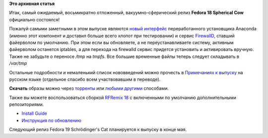.. title: Релиз Fedora 18 Spherical Cow
.. slug: Релиз-fedora-18-spherical-cow
.. date: 2013-01-15 18:45:20
.. tags:
.. category:
.. link:
.. description:
.. type: text
.. author: bookwar

**Это архивная статья**


| |Fedora 18| Итак, самый ожидаемый, восьмикратно отложенный,
  вакуумно-сферический релиз **Fedora 18 Spherical Cow** официально
  состоялся!

Пожалуй самыми заметными в этом выпуске являются `новый
интерфейс <http://fedora.cz/wp-content/uploads/2012/09/anaconda-450x337.png>`__
переработанного установщика Anaconda (именно этот компонент и доставил
больше всего хлопот при тестировании) и сервис
`FirewallD <https://fedoraproject.org/wiki/FirewallD>`__, ставший
файерволом по умолчанию. При этом если вы обновляете, а не
переустанавливаете систему, активным файерволом останется iptables, а
для перехода на firewalld сервис придется установить и активировать
вручную. Также не забудьте о переносе */tmp* на *tmpfs*. Все большие
временные файлы теперь следует складывать в */var/tmp*

Остальные подробности и немаленький список нововведений можно прочесть в
`Примечаниях к
выпуску <http://docs.fedoraproject.org/ru-RU/Fedora/18/html/Release_Notes/index.html>`__
на русском языке (отдельное спасибо всем участвовавшим в переводе).


**Скачать** образы можно через
`торренты <http://torrent.fedoraproject.org/>`__ или `любыми
другими <https://fedoraproject.org/en/get-fedora-all>`__ способами.

Также вы можете воспользоваться сборкой `RFRemix
18 </content/%D0%92%D1%8B%D1%88%D0%B5%D0%BB-rfremix-18>`__
с включенными по умолчанию дополнительными репозиториями.


-  `Install
   Guide <http://docs.fedoraproject.org/en-US/Fedora/18/html/Installation_Guide/index.html>`__
-  `Инструкция по
   обновлению <http://wiki.russianfedora.pro/index.php?title=%D0%9E%D0%B1%D0%BD%D0%BE%D0%B2%D0%BB%D0%B5%D0%BD%D0%B8%D0%B5_Fedora_%28%D0%B8%D0%BB%D0%B8_RFRemix%29_%D1%81_%D0%BF%D0%BE%D0%BC%D0%BE%D1%89%D1%8C%D1%8E_yum#.D0.9E.D0.B1.D0.BD.D0.BE.D0.B2.D0.BB.D0.B5.D0.BD.D0.B8.D0.B5_Fedora.28RFRemix.29_17_.D0.B4.D0.BE_Fedora.28RFRemix.29_18>`__

Следующий релиз Fedora 19 Schrödinger's Cat планируется к выпуску в
конце мая.


.. |Fedora 18| image:: https://fedoraproject.org/static/images/f18_fpo_screenshot.png

